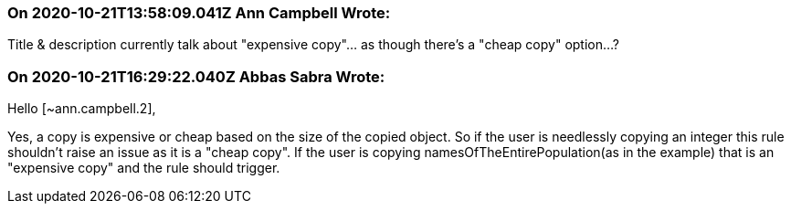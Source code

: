 === On 2020-10-21T13:58:09.041Z Ann Campbell Wrote:
Title & description currently talk about "expensive copy"... as though there's a "cheap copy" option...?

=== On 2020-10-21T16:29:22.040Z Abbas Sabra Wrote:
Hello [~ann.campbell.2],


Yes, a copy is expensive or cheap based on the size of the copied object. So if the user is needlessly copying an integer this rule shouldn't raise an issue as it is a "cheap copy". If the user is copying namesOfTheEntirePopulation(as in the example) that is an "expensive copy" and the rule should trigger.

